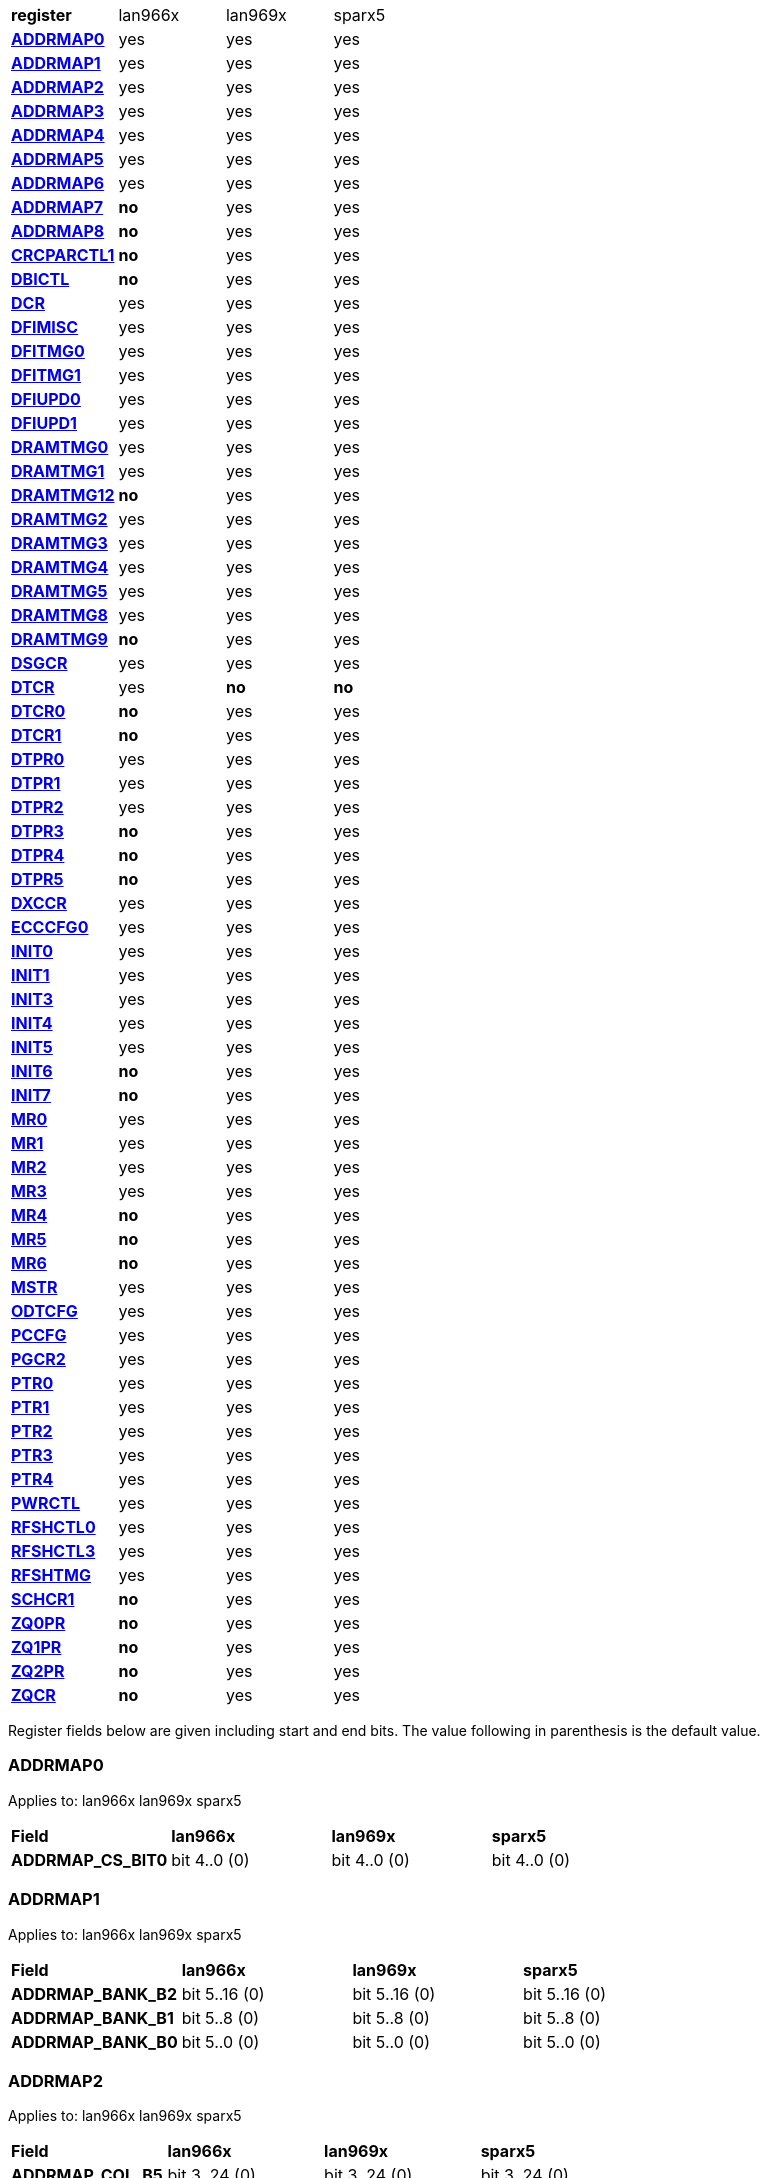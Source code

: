 [cols="1s,1,1,1"]
|===
| register
^| lan966x
^| lan969x
^| sparx5

| <<ADDRMAP0>>
^| yes
^| yes
^| yes

| <<ADDRMAP1>>
^| yes
^| yes
^| yes

| <<ADDRMAP2>>
^| yes
^| yes
^| yes

| <<ADDRMAP3>>
^| yes
^| yes
^| yes

| <<ADDRMAP4>>
^| yes
^| yes
^| yes

| <<ADDRMAP5>>
^| yes
^| yes
^| yes

| <<ADDRMAP6>>
^| yes
^| yes
^| yes

| <<ADDRMAP7>>
^s| no
^| yes
^| yes

| <<ADDRMAP8>>
^s| no
^| yes
^| yes

| <<CRCPARCTL1>>
^s| no
^| yes
^| yes

| <<DBICTL>>
^s| no
^| yes
^| yes

| <<DCR>>
^| yes
^| yes
^| yes

| <<DFIMISC>>
^| yes
^| yes
^| yes

| <<DFITMG0>>
^| yes
^| yes
^| yes

| <<DFITMG1>>
^| yes
^| yes
^| yes

| <<DFIUPD0>>
^| yes
^| yes
^| yes

| <<DFIUPD1>>
^| yes
^| yes
^| yes

| <<DRAMTMG0>>
^| yes
^| yes
^| yes

| <<DRAMTMG1>>
^| yes
^| yes
^| yes

| <<DRAMTMG12>>
^s| no
^| yes
^| yes

| <<DRAMTMG2>>
^| yes
^| yes
^| yes

| <<DRAMTMG3>>
^| yes
^| yes
^| yes

| <<DRAMTMG4>>
^| yes
^| yes
^| yes

| <<DRAMTMG5>>
^| yes
^| yes
^| yes

| <<DRAMTMG8>>
^| yes
^| yes
^| yes

| <<DRAMTMG9>>
^s| no
^| yes
^| yes

| <<DSGCR>>
^| yes
^| yes
^| yes

| <<DTCR>>
^| yes
^s| no
^s| no

| <<DTCR0>>
^s| no
^| yes
^| yes

| <<DTCR1>>
^s| no
^| yes
^| yes

| <<DTPR0>>
^| yes
^| yes
^| yes

| <<DTPR1>>
^| yes
^| yes
^| yes

| <<DTPR2>>
^| yes
^| yes
^| yes

| <<DTPR3>>
^s| no
^| yes
^| yes

| <<DTPR4>>
^s| no
^| yes
^| yes

| <<DTPR5>>
^s| no
^| yes
^| yes

| <<DXCCR>>
^| yes
^| yes
^| yes

| <<ECCCFG0>>
^| yes
^| yes
^| yes

| <<INIT0>>
^| yes
^| yes
^| yes

| <<INIT1>>
^| yes
^| yes
^| yes

| <<INIT3>>
^| yes
^| yes
^| yes

| <<INIT4>>
^| yes
^| yes
^| yes

| <<INIT5>>
^| yes
^| yes
^| yes

| <<INIT6>>
^s| no
^| yes
^| yes

| <<INIT7>>
^s| no
^| yes
^| yes

| <<MR0>>
^| yes
^| yes
^| yes

| <<MR1>>
^| yes
^| yes
^| yes

| <<MR2>>
^| yes
^| yes
^| yes

| <<MR3>>
^| yes
^| yes
^| yes

| <<MR4>>
^s| no
^| yes
^| yes

| <<MR5>>
^s| no
^| yes
^| yes

| <<MR6>>
^s| no
^| yes
^| yes

| <<MSTR>>
^| yes
^| yes
^| yes

| <<ODTCFG>>
^| yes
^| yes
^| yes

| <<PCCFG>>
^| yes
^| yes
^| yes

| <<PGCR2>>
^| yes
^| yes
^| yes

| <<PTR0>>
^| yes
^| yes
^| yes

| <<PTR1>>
^| yes
^| yes
^| yes

| <<PTR2>>
^| yes
^| yes
^| yes

| <<PTR3>>
^| yes
^| yes
^| yes

| <<PTR4>>
^| yes
^| yes
^| yes

| <<PWRCTL>>
^| yes
^| yes
^| yes

| <<RFSHCTL0>>
^| yes
^| yes
^| yes

| <<RFSHCTL3>>
^| yes
^| yes
^| yes

| <<RFSHTMG>>
^| yes
^| yes
^| yes

| <<SCHCR1>>
^s| no
^| yes
^| yes

| <<ZQ0PR>>
^s| no
^| yes
^| yes

| <<ZQ1PR>>
^s| no
^| yes
^| yes

| <<ZQ2PR>>
^s| no
^| yes
^| yes

| <<ZQCR>>
^s| no
^| yes
^| yes


|===

Register fields below are given including start and end bits. The
value following in parenthesis is the default value.

=== ADDRMAP0

Applies to: lan966x
lan969x
sparx5

[cols="1s,1,1,1"]
|===
| Field
^s| lan966x
^s| lan969x
^s| sparx5


| ADDRMAP_CS_BIT0
^| bit 4..0 (0)


^| bit 4..0 (0)


^| bit 4..0 (0)


|===

=== ADDRMAP1

Applies to: lan966x
lan969x
sparx5

[cols="1s,1,1,1"]
|===
| Field
^s| lan966x
^s| lan969x
^s| sparx5


| ADDRMAP_BANK_B2
^| bit 5..16 (0)


^| bit 5..16 (0)


^| bit 5..16 (0)

| ADDRMAP_BANK_B1
^| bit 5..8 (0)


^| bit 5..8 (0)


^| bit 5..8 (0)

| ADDRMAP_BANK_B0
^| bit 5..0 (0)


^| bit 5..0 (0)


^| bit 5..0 (0)


|===

=== ADDRMAP2

Applies to: lan966x
lan969x
sparx5

[cols="1s,1,1,1"]
|===
| Field
^s| lan966x
^s| lan969x
^s| sparx5


| ADDRMAP_COL_B5
^| bit 3..24 (0)


^| bit 3..24 (0)


^| bit 3..24 (0)

| ADDRMAP_COL_B4
^| bit 3..16 (0)


^| bit 3..16 (0)


^| bit 3..16 (0)

| ADDRMAP_COL_B3
^| bit 4..8 (0)


^| bit 4..8 (0)


^| bit 3..8 (0)

| ADDRMAP_COL_B2
^| bit 3..0 (0)


^| bit 3..0 (0)


^| bit 3..0 (0)


|===

=== ADDRMAP3

Applies to: lan966x
lan969x
sparx5

[cols="1s,1,1,1"]
|===
| Field
^s| lan966x
^s| lan969x
^s| sparx5


| ADDRMAP_COL_B9
^| bit 4..24 (0)


^| bit 4..24 (0)


^| bit 4..24 (0)

| ADDRMAP_COL_B8
^| bit 4..16 (0)


^| bit 4..16 (0)


^| bit 4..16 (0)

| ADDRMAP_COL_B7
^| bit 4..8 (0)


^| bit 4..8 (0)


^| bit 4..8 (0)

| ADDRMAP_COL_B6
^| bit 4..0 (0)


^| bit 4..0 (0)


^| bit 3..0 (0)


|===

=== ADDRMAP4

Applies to: lan966x
lan969x
sparx5

[cols="1s,1,1,1"]
|===
| Field
^s| lan966x
^s| lan969x
^s| sparx5


| ADDRMAP_COL_B11
^| bit 4..8 (0)


^| bit 4..8 (0)


^| bit 4..8 (0)

| ADDRMAP_COL_B10
^| bit 4..0 (0)


^| bit 4..0 (0)


^| bit 4..0 (0)


|===

=== ADDRMAP5

Applies to: lan966x
lan969x
sparx5

[cols="1s,1,1,1"]
|===
| Field
^s| lan966x
^s| lan969x
^s| sparx5


| ADDRMAP_ROW_B11
^| bit 3..24 (0)


^| bit 3..24 (0)


^| bit 3..24 (0)

| ADDRMAP_ROW_B2_10
^| bit 3..16 (0)


^| bit 3..16 (0)


^| bit 3..16 (0)

| ADDRMAP_ROW_B1
^| bit 3..8 (0)


^| bit 3..8 (0)


^| bit 3..8 (0)

| ADDRMAP_ROW_B0
^| bit 3..0 (0)


^| bit 3..0 (0)


^| bit 3..0 (0)


|===

=== ADDRMAP6

Applies to: lan966x
lan969x
sparx5

[cols="1s,1,1,1"]
|===
| Field
^s| lan966x
^s| lan969x
^s| sparx5


| ADDRMAP_ROW_B15
^| bit 3..24 (0)


^| bit 3..24 (0)


^| bit 3..24 (0)

| ADDRMAP_ROW_B14
^| bit 3..16 (0)


^| bit 3..16 (0)


^| bit 3..16 (0)

| ADDRMAP_ROW_B13
^| bit 3..8 (0)


^| bit 3..8 (0)


^| bit 3..8 (0)

| ADDRMAP_ROW_B12
^| bit 3..0 (0)


^| bit 3..0 (0)


^| bit 3..0 (0)

| LPDDR3_6GB_12GB
^| 

^| 

^| bit 31 (0)


|===

=== ADDRMAP7

Applies to: 
lan969x
sparx5

[cols="1s,1,1,1"]
|===
| Field
^s| lan966x
^s| lan969x
^s| sparx5


| ADDRMAP_ROW_B16
^| 

^| bit 3..0 (0)


^| bit 3..0 (0)

| ADDRMAP_ROW_B17
^| 

^| bit 3..8 (0)


^| bit 3..8 (0)


|===

=== ADDRMAP8

Applies to: 
lan969x
sparx5

[cols="1s,1,1,1"]
|===
| Field
^s| lan966x
^s| lan969x
^s| sparx5


| ADDRMAP_BG_B0
^| 

^| bit 5..0 (0)


^| bit 5..0 (0)

| ADDRMAP_BG_B1
^| 

^| bit 5..8 (0)


^| bit 5..8 (0)


|===

=== CRCPARCTL1

Applies to: 
lan969x
sparx5

[cols="1s,1,1,1"]
|===
| Field
^s| lan966x
^s| lan969x
^s| sparx5


| PARITY_ENABLE
^| 

^| bit 0 (0)


^| bit 0 (0)

| CRC_ENABLE
^| 

^| bit 4 (0)


^| bit 4 (0)

| CRC_INC_DM
^| 

^| bit 7 (0)


^| bit 7 (0)

| CAPARITY_DISABLE_BEFORE_SR
^| 

^| bit 12 (1)


^| bit 12 (1)


|===

=== DBICTL

Applies to: 
lan969x
sparx5

[cols="1s,1,1,1"]
|===
| Field
^s| lan966x
^s| lan969x
^s| sparx5


| DM_EN
^| 

^| bit 0 (1)


^| bit 0 (1)

| WR_DBI_EN
^| 

^| bit 1 (0)


^| bit 1 (0)

| RD_DBI_EN
^| 

^| bit 2 (0)


^| bit 2 (0)


|===

=== DCR

Applies to: lan966x
lan969x
sparx5

[cols="1s,1,1,1"]
|===
| Field
^s| lan966x
^s| lan969x
^s| sparx5


| UDIMM
^| bit 29 (0)


^| bit 29 (0)


^| bit 29 (0)

| DDR2T
^| bit 28 (0)


^| bit 28 (0)


^| bit 28 (0)

| NOSRA
^| bit 27 (0)


^| bit 27 (0)


^| bit 27 (0)

| BYTEMASK
^| bit 7..10 (1)


^| bit 7..10 (1)


^| bit 7..10 (1)

| MPRDQ
^| bit 7 (0)


^| bit 7 (0)


^| bit 7 (0)

| PDQ
^| bit 2..4 (0)


^| bit 2..4 (0)


^| bit 2..4 (0)

| DDR8BNK
^| bit 3 (1)


^| bit 3 (1)


^| bit 3 (1)

| DDRMD
^| bit 2..0 (3)


^| bit 2..0 (3)


^| bit 2..0 (3)

| DDRTYPE
^| 

^| bit 1..8 (0)


^| bit 1..8 (0)

| RESERVED_26_18
^| 

^| bit 8..18 (0)


^| bit 8..18 (0)

| UBG
^| 

^| bit 30 (0)


^| bit 30 (0)

| RESERVED_31
^| 

^| bit 31 (0)


^| bit 31 (0)


|===

=== DFIMISC

Applies to: lan966x
lan969x
sparx5

[cols="1s,1,1,1"]
|===
| Field
^s| lan966x
^s| lan969x
^s| sparx5


| DFI_FREQUENCY
^| bit 4..8 (0)


^| bit 4..8 (0)


^| bit 4..8 (0)

| DFI_INIT_START
^| bit 5 (0)


^| bit 5 (0)


^| bit 5 (0)

| CTL_IDLE_EN
^| bit 4 (0)


^| bit 4 (0)


^| bit 4 (0)

| DFI_INIT_COMPLETE_EN
^| bit 0 (1)


^| bit 0 (1)


^| bit 0 (1)

| PHY_DBI_MODE
^| 

^| bit 1 (0)


^| bit 1 (0)

| DIS_DYN_ADR_TRI
^| 

^| bit 6 (1)


^| 

|===

=== DFITMG0

Applies to: lan966x
lan969x
sparx5

[cols="1s,1,1,1"]
|===
| Field
^s| lan966x
^s| lan969x
^s| sparx5


| DFI_T_CTRL_DELAY
^| bit 4..24 (7)


^| bit 4..24 (7)


^| bit 4..24 (7)

| DFI_RDDATA_USE_DFI_PHY_CLK
^| bit 23 (0)


^| bit 23 (0)


^| bit 23 (0)

| DFI_T_RDDATA_EN
^| bit 6..16 (2)


^| bit 6..16 (2)


^| bit 6..16 (2)

| DFI_WRDATA_USE_DFI_PHY_CLK
^| bit 15 (0)


^| bit 15 (0)


^| bit 15 (0)

| DFI_TPHY_WRDATA
^| bit 5..8 (0)


^| bit 5..8 (0)


^| bit 5..8 (0)

| DFI_TPHY_WRLAT
^| bit 5..0 (2)


^| bit 5..0 (2)


^| bit 5..0 (2)


|===

=== DFITMG1

Applies to: lan966x
lan969x
sparx5

[cols="1s,1,1,1"]
|===
| Field
^s| lan966x
^s| lan969x
^s| sparx5


| DFI_T_PARIN_LAT
^| bit 1..24 (0)


^| bit 1..24 (0)


^| bit 1..24 (0)

| DFI_T_WRDATA_DELAY
^| bit 4..16 (0)


^| bit 4..16 (0)


^| bit 4..16 (0)

| DFI_T_DRAM_CLK_DISABLE
^| bit 4..8 (4)


^| bit 4..8 (4)


^| bit 4..8 (4)

| DFI_T_DRAM_CLK_ENABLE
^| bit 4..0 (4)


^| bit 4..0 (4)


^| bit 4..0 (4)

| DFI_T_CMD_LAT
^| 

^| bit 3..28 (0)


^| bit 3..28 (0)


|===

=== DFIUPD0

Applies to: lan966x
lan969x
sparx5

[cols="1s,1,1,1"]
|===
| Field
^s| lan966x
^s| lan969x
^s| sparx5


| DIS_AUTO_CTRLUPD
^| bit 31 (0)


^| bit 31 (0)


^| bit 31 (0)

| DIS_AUTO_CTRLUPD_SRX
^| bit 30 (0)


^| bit 30 (0)


^| bit 30 (0)

| CTRLUPD_PRE_SRX
^| bit 29 (0)


^| bit 29 (0)


^| bit 29 (0)

| DFI_T_CTRLUP_MAX
^| bit 9..16 (64)


^| bit 9..16 (64)


^| bit 9..16 (64)

| DFI_T_CTRLUP_MIN
^| bit 9..0 (3)


^| bit 9..0 (3)


^| bit 9..0 (3)


|===

=== DFIUPD1

Applies to: lan966x
lan969x
sparx5

[cols="1s,1,1,1"]
|===
| Field
^s| lan966x
^s| lan969x
^s| sparx5


| DFI_T_CTRLUPD_INTERVAL_MIN_X1024
^| bit 7..16 (1)


^| bit 7..16 (1)


^| bit 7..16 (1)

| DFI_T_CTRLUPD_INTERVAL_MAX_X1024
^| bit 7..0 (1)


^| bit 7..0 (1)


^| bit 7..0 (1)


|===

=== DRAMTMG0

Applies to: lan966x
lan969x
sparx5

[cols="1s,1,1,1"]
|===
| Field
^s| lan966x
^s| lan969x
^s| sparx5


| WR2PRE
^| bit 6..24 (15)


^| bit 6..24 (15)


^| bit 6..24 (15)

| T_FAW
^| bit 5..16 (16)


^| bit 5..16 (16)


^| bit 5..16 (16)

| T_RAS_MAX
^| bit 6..8 (27)


^| bit 6..8 (27)


^| bit 6..8 (27)

| T_RAS_MIN
^| bit 5..0 (15)


^| bit 5..0 (15)


^| bit 5..0 (15)


|===

=== DRAMTMG1

Applies to: lan966x
lan969x
sparx5

[cols="1s,1,1,1"]
|===
| Field
^s| lan966x
^s| lan969x
^s| sparx5


| T_XP
^| bit 4..16 (8)


^| bit 4..16 (8)


^| bit 4..16 (8)

| RD2PRE
^| bit 5..8 (4)


^| bit 5..8 (4)


^| bit 5..8 (4)

| T_RC
^| bit 6..0 (20)


^| bit 6..0 (20)


^| bit 6..0 (20)


|===

=== DRAMTMG12

Applies to: 
lan969x
sparx5

[cols="1s,1,1,1"]
|===
| Field
^s| lan966x
^s| lan969x
^s| sparx5


| T_MRD_PDA
^| 

^| bit 4..0 (16)


^| bit 4..0 (16)

| T_WR_MPR
^| 

^| bit 5..24 (26)


^| 

|===

=== DRAMTMG2

Applies to: lan966x
lan969x
sparx5

[cols="1s,1,1,1"]
|===
| Field
^s| lan966x
^s| lan969x
^s| sparx5


| RD2WR
^| bit 5..8 (6)


^| bit 5..8 (6)


^| bit 5..8 (6)

| WR2RD
^| bit 5..0 (13)


^| bit 5..0 (13)


^| bit 5..0 (13)

| READ_LATENCY
^| 

^| bit 5..16 (5)


^| bit 5..16 (5)

| WRITE_LATENCY
^| 

^| bit 5..24 (3)


^| bit 5..24 (3)


|===

=== DRAMTMG3

Applies to: lan966x
lan969x
sparx5

[cols="1s,1,1,1"]
|===
| Field
^s| lan966x
^s| lan969x
^s| sparx5


| T_MRD
^| bit 5..12 (4)


^| bit 5..12 (4)


^| bit 5..12 (4)

| T_MOD
^| bit 9..0 (12)


^| bit 9..0 (12)


^| bit 9..0 (12)

| T_MRW
^| 

^| 

^| bit 9..20 (5)


|===

=== DRAMTMG4

Applies to: lan966x
lan969x
sparx5

[cols="1s,1,1,1"]
|===
| Field
^s| lan966x
^s| lan969x
^s| sparx5


| T_RCD
^| bit 4..24 (5)


^| bit 4..24 (5)


^| bit 4..24 (5)

| T_CCD
^| bit 3..16 (4)


^| bit 3..16 (4)


^| bit 3..16 (4)

| T_RRD
^| bit 3..8 (4)


^| bit 3..8 (4)


^| bit 3..8 (4)

| T_RP
^| bit 4..0 (5)


^| bit 4..0 (5)


^| bit 4..0 (5)


|===

=== DRAMTMG5

Applies to: lan966x
lan969x
sparx5

[cols="1s,1,1,1"]
|===
| Field
^s| lan966x
^s| lan969x
^s| sparx5


| T_CKSRX
^| bit 3..24 (5)


^| bit 3..24 (5)


^| bit 3..24 (5)

| T_CKSRE
^| bit 6..16 (5)


^| bit 7..16 (5)


^| bit 3..16 (5)

| T_CKESR
^| bit 5..8 (4)


^| bit 7..8 (4)


^| bit 5..8 (4)

| T_CKE
^| bit 4..0 (3)


^| bit 4..0 (3)


^| bit 4..0 (3)


|===

=== DRAMTMG8

Applies to: lan966x
lan969x
sparx5

[cols="1s,1,1,1"]
|===
| Field
^s| lan966x
^s| lan969x
^s| sparx5


| T_XS_DLL_X32
^| bit 6..8 (68)


^| bit 6..8 (68)


^| bit 6..8 (68)

| T_XS_X32
^| bit 6..0 (5)


^| bit 6..0 (5)


^| bit 6..0 (5)

| T_XS_ABORT_X32
^| 

^| bit 6..16 (3)


^| bit 6..16 (3)

| T_XS_FAST_X32
^| 

^| bit 6..24 (3)


^| bit 6..24 (3)


|===

=== DRAMTMG9

Applies to: 
lan969x
sparx5

[cols="1s,1,1,1"]
|===
| Field
^s| lan966x
^s| lan969x
^s| sparx5


| WR2RD_S
^| 

^| bit 5..0 (13)


^| bit 5..0 (13)

| T_RRD_S
^| 

^| bit 3..8 (4)


^| bit 3..8 (4)

| T_CCD_S
^| 

^| bit 2..16 (4)


^| bit 2..16 (4)

| DDR4_WR_PREAMBLE
^| 

^| bit 30 (0)


^| bit 30 (0)


|===

=== DSGCR

Applies to: lan966x
lan969x
sparx5

[cols="1s,1,1,1"]
|===
| Field
^s| lan966x
^s| lan969x
^s| sparx5


| CKEOE
^| bit 31 (1)


^| 

^| 
| RSTOE
^| bit 30 (1)


^| bit 21 (1)


^| bit 21 (1)

| ODTOE
^| bit 29 (1)


^| 

^| 
| CKOE
^| bit 28 (1)


^| 

^| 
| ODTPDD
^| bit 3..24 (0)


^| 

^| 
| CKEPDD
^| bit 3..20 (0)


^| 

^| 
| SDRMODE
^| bit 19 (0)


^| bit 1..19 (0)


^| bit 1..19 (0)

| RRMODE
^| bit 18 (0)


^| 

^| 
| ATOAE
^| bit 17 (0)


^| bit 17 (0)


^| bit 17 (0)

| DTOOE
^| bit 16 (0)


^| bit 16 (0)


^| bit 16 (0)

| DTOIOM
^| bit 15 (0)


^| bit 15 (0)


^| bit 15 (0)

| DTOPDR
^| bit 14 (1)


^| bit 14 (1)


^| bit 14 (1)

| DTOPDD
^| bit 13 (1)


^| 

^| 
| DTOODT
^| bit 12 (0)


^| bit 12 (0)


^| bit 12 (0)

| PUAD
^| bit 3..8 (4)


^| bit 3..8 (0)


^| bit 3..8 (0)

| BRRMODE
^| bit 7 (0)


^| 

^| 
| DQSGX
^| bit 6 (0)


^| bit 1..6 (0)


^| bit 1..6 (0)

| CUAEN
^| bit 5 (0)


^| bit 5 (0)


^| bit 5 (0)

| LPPLLPD
^| bit 4 (1)


^| bit 4 (1)


^| bit 4 (1)

| LPIOPD
^| bit 3 (1)


^| bit 3 (1)


^| bit 3 (1)

| ZUEN
^| bit 2 (1)


^| 

^| 
| BDISEN
^| bit 1 (1)


^| bit 1 (1)


^| bit 1 (1)

| PUREN
^| bit 0 (1)


^| bit 0 (1)


^| bit 0 (1)

| CTLZUEN
^| 

^| bit 2 (0)


^| bit 2 (0)

| RESERVED_13
^| 

^| bit 13 (0)


^| bit 13 (0)

| WRRMODE
^| 

^| bit 18 (1)


^| bit 18 (1)

| RRRMODE
^| 

^| bit 22 (1)


^| bit 22 (1)

| PHYZUEN
^| 

^| bit 23 (0)


^| bit 23 (0)

| LPACIOPD
^| 

^| bit 24 (0)


^| 
| RESERVED_31_25
^| 

^| bit 6..25 (0)


^| 
| RESERVED_31_24
^| 

^| 

^| bit 7..24 (0)


|===

=== DTCR

Applies to: lan966x



[cols="1s,1,1,1"]
|===
| Field
^s| lan966x
^s| lan969x
^s| sparx5


| RFSHDT
^| bit 3..28 (9)


^| 

^| 
| RANKEN
^| bit 3..24 (15)


^| 

^| 
| DTEXD
^| bit 22 (0)


^| 

^| 
| DTDSTP
^| bit 21 (0)


^| 

^| 
| DTDEN
^| bit 20 (0)


^| 

^| 
| DTDBS
^| bit 3..16 (0)


^| 

^| 
| DTWDQMO
^| bit 14 (0)


^| 

^| 
| DTBDC
^| bit 13 (1)


^| 

^| 
| DTWBDDM
^| bit 12 (1)


^| 

^| 
| DTWDQM
^| bit 3..8 (5)


^| 

^| 
| DTCMPD
^| bit 7 (1)


^| 

^| 
| DTMPR
^| bit 6 (0)


^| 

^| 
| DTRANK
^| bit 1..4 (0)


^| 

^| 
| DTRPTN
^| bit 3..0 (7)


^| 

^| 

|===

=== DTCR0

Applies to: 
lan969x
sparx5

[cols="1s,1,1,1"]
|===
| Field
^s| lan966x
^s| lan969x
^s| sparx5


| DTRPTN
^| 

^| bit 3..0 (7)


^| bit 3..0 (7)

| RESERVED_5_4
^| 

^| bit 1..4 (0)


^| bit 1..4 (0)

| DTMPR
^| 

^| bit 6 (0)


^| bit 6 (0)

| DTCMPD
^| 

^| bit 7 (1)


^| bit 7 (1)

| RESERVED_10_8
^| 

^| bit 2..8 (0)


^| bit 2..8 (0)

| DTDBS4
^| 

^| bit 11 (0)


^| bit 11 (0)

| DTWBDDM
^| 

^| bit 12 (1)


^| bit 12 (1)

| DTBDC
^| 

^| bit 13 (1)


^| bit 13 (1)

| DTRDBITR
^| 

^| bit 1..14 (2)


^| bit 1..14 (2)

| DTDBS
^| 

^| bit 3..16 (0)


^| bit 3..16 (0)

| DTDEN
^| 

^| bit 20 (0)


^| bit 20 (0)

| DTDSTP
^| 

^| bit 21 (0)


^| bit 21 (0)

| DTEXD
^| 

^| bit 22 (0)


^| bit 22 (0)

| RESERVED_23
^| 

^| bit 23 (0)


^| 
| DTDRS
^| 

^| bit 1..24 (0)


^| bit 1..24 (0)

| RESERVED_27_26
^| 

^| bit 1..26 (0)


^| bit 1..26 (0)

| RFSHDT
^| 

^| bit 3..28 (8)


^| bit 3..28 (8)

| DTEXG
^| 

^| 

^| bit 23 (0)


|===

=== DTCR1

Applies to: 
lan969x
sparx5

[cols="1s,1,1,1"]
|===
| Field
^s| lan966x
^s| lan969x
^s| sparx5


| BSTEN
^| 

^| bit 0 (1)


^| bit 0 (1)

| RDLVLEN
^| 

^| bit 1 (1)


^| bit 1 (1)

| RDPRMBL_TRN
^| 

^| bit 2 (1)


^| bit 2 (1)

| RESERVED_3
^| 

^| bit 3 (0)


^| bit 3 (0)

| RDLVLGS
^| 

^| bit 2..4 (3)


^| bit 2..4 (3)

| RESERVED_7
^| 

^| bit 7 (0)


^| bit 7 (0)

| RDLVLGDIFF
^| 

^| bit 2..8 (2)


^| bit 2..8 (2)

| WLVLDPRD
^| 

^| bit 11 (1)


^| 
| DTRANK
^| 

^| bit 1..12 (0)


^| bit 1..12 (0)

| RESERVED_15_14
^| 

^| bit 1..14 (0)


^| bit 1..14 (0)

| RANKEN
^| 

^| bit 1..16 (3)


^| bit 1..16 (3)

| RANKEN_RSVD
^| 

^| bit 13..18 (0)


^| bit 13..18 (0)

| RESERVED_11
^| 

^| 

^| bit 11 (0)


|===

=== DTPR0

Applies to: lan966x
lan969x
sparx5

[cols="1s,1,1,1"]
|===
| Field
^s| lan966x
^s| lan969x
^s| sparx5


| TRC
^| bit 5..26 (50)


^| 

^| 
| TRRD
^| bit 3..22 (7)


^| bit 5..24 (7)


^| bit 5..24 (7)

| TRAS
^| bit 5..16 (36)


^| bit 6..16 (36)


^| bit 6..16 (36)

| TRCD
^| bit 3..12 (14)


^| 

^| 
| TRP
^| bit 3..8 (14)


^| bit 6..8 (14)


^| bit 6..8 (14)

| TWTR
^| bit 3..4 (8)


^| 

^| 
| TRTP
^| bit 3..0 (8)


^| bit 3..0 (8)


^| bit 3..0 (8)

| RESERVED_7_4
^| 

^| bit 3..4 (0)


^| bit 3..4 (0)

| RESERVED_15
^| 

^| bit 15 (0)


^| bit 15 (0)

| RESERVED_23
^| 

^| bit 23 (0)


^| bit 23 (0)

| RESERVED_31_30
^| 

^| bit 1..30 (0)


^| bit 1..30 (0)


|===

=== DTPR1

Applies to: lan966x
lan969x
sparx5

[cols="1s,1,1,1"]
|===
| Field
^s| lan966x
^s| lan969x
^s| sparx5


| TAON_OFF_D
^| bit 1..30 (0)


^| 

^| 
| TWLO
^| bit 3..26 (8)


^| 

^| 
| TWLMRD
^| bit 5..20 (40)


^| bit 5..24 (40)


^| bit 5..24 (40)

| TRFC
^| bit 8..11 (374)


^| 

^| 
| TFAW
^| bit 5..5 (38)


^| bit 7..16 (38)


^| bit 7..16 (38)

| TMOD
^| bit 2..2 (4)


^| bit 2..8 (4)


^| bit 2..8 (4)

| TMRD
^| bit 1..0 (2)


^| bit 4..0 (6)


^| bit 4..0 (6)

| RESERVED_7_5
^| 

^| bit 2..5 (0)


^| bit 2..5 (0)

| RESERVED_15_11
^| 

^| bit 4..11 (0)


^| bit 4..11 (0)

| RESERVED_31_30
^| 

^| bit 1..30 (0)


^| bit 1..30 (0)


|===

=== DTPR2

Applies to: lan966x
lan969x
sparx5

[cols="1s,1,1,1"]
|===
| Field
^s| lan966x
^s| lan969x
^s| sparx5


| TCCD
^| bit 31 (0)


^| 

^| 
| TRTW
^| bit 30 (0)


^| bit 28 (0)


^| bit 28 (0)

| TRTODT
^| bit 29 (0)


^| bit 24 (0)


^| bit 24 (0)

| TDLLK
^| bit 9..19 (512)


^| 

^| 
| TCKE
^| bit 3..15 (6)


^| bit 3..16 (6)


^| bit 3..16 (6)

| TXP
^| bit 4..10 (26)


^| 

^| 
| TXS
^| bit 9..0 (512)


^| bit 9..0 (512)


^| bit 9..0 (512)

| RESERVED_15_10
^| 

^| bit 5..10 (0)


^| bit 5..10 (0)

| RESERVED_23_20
^| 

^| bit 3..20 (0)


^| bit 3..20 (0)

| RESERVED_27_25
^| 

^| bit 2..25 (0)


^| bit 2..25 (0)

| RESERVED_31_29
^| 

^| bit 2..29 (0)


^| bit 2..29 (0)


|===

=== DTPR3

Applies to: 
lan969x
sparx5

[cols="1s,1,1,1"]
|===
| Field
^s| lan966x
^s| lan969x
^s| sparx5


| TDQSCK
^| 

^| bit 2..0 (1)


^| bit 2..0 (1)

| RESERVED_7_3
^| 

^| bit 4..3 (0)


^| bit 4..3 (0)

| TDQSCKMAX
^| 

^| bit 2..8 (1)


^| bit 2..8 (1)

| RESERVED_15_11
^| 

^| bit 4..11 (0)


^| bit 4..11 (0)

| TDLLK
^| 

^| bit 9..16 (384)


^| bit 9..16 (384)

| TCCD
^| 

^| bit 2..26 (0)


^| bit 2..26 (0)

| TOFDX
^| 

^| bit 2..29 (0)


^| bit 2..29 (0)


|===

=== DTPR4

Applies to: 
lan969x
sparx5

[cols="1s,1,1,1"]
|===
| Field
^s| lan966x
^s| lan969x
^s| sparx5


| TXP
^| 

^| bit 4..0 (26)


^| bit 4..0 (26)

| RESERVED_7_5
^| 

^| bit 2..5 (0)


^| bit 2..5 (0)

| TWLO
^| 

^| bit 3..8 (8)


^| bit 3..8 (8)

| RESERVED_15_12
^| 

^| bit 3..12 (0)


^| bit 3..12 (0)

| TRFC
^| 

^| bit 9..16 (374)


^| bit 9..16 (374)

| RESERVED_27_26
^| 

^| bit 1..26 (0)


^| bit 1..26 (0)

| TAOND_TAOFD
^| 

^| bit 1..28 (0)


^| bit 1..28 (0)

| RESERVED_31_30
^| 

^| bit 1..30 (0)


^| bit 1..30 (0)


|===

=== DTPR5

Applies to: 
lan969x
sparx5

[cols="1s,1,1,1"]
|===
| Field
^s| lan966x
^s| lan969x
^s| sparx5


| TWTR
^| 

^| bit 4..0 (8)


^| bit 4..0 (8)

| RESERVED_7_5
^| 

^| bit 2..5 (0)


^| bit 2..5 (0)

| TRCD
^| 

^| bit 6..8 (14)


^| bit 6..8 (14)

| RESERVED_15
^| 

^| bit 15 (0)


^| bit 15 (0)

| TRC
^| 

^| bit 7..16 (50)


^| bit 7..16 (50)

| RESERVED_31_24
^| 

^| bit 7..24 (0)


^| bit 7..24 (0)


|===

=== DXCCR

Applies to: lan966x
lan969x
sparx5

[cols="1s,1,1,1"]
|===
| Field
^s| lan966x
^s| lan969x
^s| sparx5


| DDPDRCDO
^| bit 3..28 (4)


^| 

^| 
| DDPDDCDO
^| bit 3..24 (4)


^| 

^| 
| DYNDXPDR
^| bit 23 (0)


^| 

^| 
| DYNDXPDD
^| bit 22 (0)


^| 

^| 
| UDQIOM
^| bit 21 (0)


^| bit 21 (0)


^| bit 21 (0)

| UDQPDR
^| bit 20 (1)


^| 

^| 
| UDQPDD
^| bit 19 (1)


^| 

^| 
| UDQODT
^| bit 18 (0)


^| 

^| 
| MSBUDQ
^| bit 2..15 (0)


^| bit 2..15 (0)


^| bit 2..15 (0)

| DQSNRES
^| bit 3..9 (12)


^| bit 3..9 (12)


^| bit 3..9 (12)

| DQSRES
^| bit 3..5 (4)


^| bit 3..5 (4)


^| bit 3..5 (4)

| DXPDR
^| bit 4 (0)


^| 

^| 
| DXPDD
^| bit 3 (0)


^| 

^| 
| MDLEN
^| bit 2 (1)


^| bit 2 (1)


^| bit 2 (1)

| DXIOM
^| bit 1 (0)


^| bit 1 (0)


^| bit 1 (0)

| DXODT
^| bit 0 (0)


^| bit 0 (0)


^| bit 0 (0)

| DQSGLB
^| 

^| bit 1..3 (0)


^| bit 1..3 (0)

| DXSR
^| 

^| bit 1..13 (0)


^| bit 1..13 (0)

| RESERVED_19_18
^| 

^| bit 1..18 (0)


^| 
| QSCNTENCTL
^| 

^| bit 20 (0)


^| 
| QSCNTEN
^| 

^| bit 22 (1)


^| bit 22 (1)

| DXDCCBYP
^| 

^| bit 23 (1)


^| bit 23 (1)

| RESERVED_28_24
^| 

^| bit 4..24 (0)


^| bit 4..24 (0)

| RKLOOP
^| 

^| bit 29 (1)


^| bit 29 (1)

| X4DQSMD
^| 

^| bit 30 (0)


^| bit 30 (0)

| X4MODE
^| 

^| bit 31 (0)


^| bit 31 (0)

| RESERVED_20_18
^| 

^| 

^| bit 2..18 (0)


|===

=== ECCCFG0

Applies to: lan966x
lan969x
sparx5

[cols="1s,1,1,1"]
|===
| Field
^s| lan966x
^s| lan969x
^s| sparx5


| ECC_REGION_MAP_GRANU
^| bit 1..30 (0)


^| bit 1..30 (0)


^| 
| ECC_REGION_MAP_OTHER
^| bit 29 (0)


^| bit 29 (0)


^| 
| ECC_AP_ERR_THRESHOLD
^| bit 24 (0)


^| bit 24 (0)


^| 
| BLK_CHANNEL_IDLE_TIME_X32
^| bit 5..16 (63)


^| bit 5..16 (63)


^| 
| ECC_REGION_MAP
^| bit 6..8 (127)


^| bit 6..8 (127)


^| 
| ECC_REGION_REMAP_EN
^| bit 7 (0)


^| bit 7 (0)


^| 
| ECC_AP_EN
^| bit 6 (1)


^| bit 6 (1)


^| 
| DIS_SCRUB
^| bit 4 (0)


^| bit 4 (0)


^| bit 4 (0)

| ECC_MODE
^| bit 2..0 (0)


^| bit 2..0 (0)


^| bit 2..0 (0)


|===

=== INIT0

Applies to: lan966x
lan969x
sparx5

[cols="1s,1,1,1"]
|===
| Field
^s| lan966x
^s| lan969x
^s| sparx5


| SKIP_DRAM_INIT
^| bit 1..30 (0)


^| bit 1..30 (0)


^| bit 1..30 (0)

| POST_CKE_X1024
^| bit 9..16 (2)


^| bit 9..16 (2)


^| bit 9..16 (2)

| PRE_CKE_X1024
^| bit 11..0 (78)


^| bit 11..0 (78)


^| bit 11..0 (78)


|===

=== INIT1

Applies to: lan966x
lan969x
sparx5

[cols="1s,1,1,1"]
|===
| Field
^s| lan966x
^s| lan969x
^s| sparx5


| DRAM_RSTN_X1024
^| bit 8..16 (0)


^| bit 8..16 (0)


^| bit 8..16 (0)

| PRE_OCD_X32
^| bit 3..0 (0)


^| bit 3..0 (0)


^| bit 3..0 (0)


|===

=== INIT3

Applies to: lan966x
lan969x
sparx5

[cols="1s,1,1,1"]
|===
| Field
^s| lan966x
^s| lan969x
^s| sparx5


| MR
^| bit 15..16 (0)


^| bit 15..16 (0)


^| bit 15..16 (0)

| EMR
^| bit 15..0 (1296)


^| bit 15..0 (1296)


^| bit 15..0 (1296)


|===

=== INIT4

Applies to: lan966x
lan969x
sparx5

[cols="1s,1,1,1"]
|===
| Field
^s| lan966x
^s| lan969x
^s| sparx5


| EMR2
^| bit 15..16 (0)


^| bit 15..16 (0)


^| bit 15..16 (0)

| EMR3
^| bit 15..0 (0)


^| bit 15..0 (0)


^| bit 15..0 (0)


|===

=== INIT5

Applies to: lan966x
lan969x
sparx5

[cols="1s,1,1,1"]
|===
| Field
^s| lan966x
^s| lan969x
^s| sparx5


| DEV_ZQINIT_X32
^| bit 7..16 (16)


^| bit 7..16 (16)


^| bit 7..16 (16)

| MAX_AUTO_INIT_X1024
^| 

^| 

^| bit 9..0 (4)


|===

=== INIT6

Applies to: 
lan969x
sparx5

[cols="1s,1,1,1"]
|===
| Field
^s| lan966x
^s| lan969x
^s| sparx5


| MR5
^| 

^| bit 15..0 (0)


^| bit 15..0 (0)

| MR4
^| 

^| bit 15..16 (0)


^| bit 15..16 (0)


|===

=== INIT7

Applies to: 
lan969x
sparx5

[cols="1s,1,1,1"]
|===
| Field
^s| lan966x
^s| lan969x
^s| sparx5


| MR6
^| 

^| bit 15..0 (0)


^| bit 15..0 (0)


|===

=== MR0

Applies to: lan966x
lan969x
sparx5

[cols="1s,1,1,1"]
|===
| Field
^s| lan966x
^s| lan969x
^s| sparx5


| RSVD_15_13
^| bit 2..13 (0)


^| bit 2..13 (0)


^| bit 2..13 (0)

| PD
^| bit 12 (0)


^| bit 12 (0)


^| bit 12 (0)

| WR
^| bit 2..9 (5)


^| bit 2..9 (5)


^| bit 2..9 (5)

| DR
^| bit 8 (0)


^| bit 8 (0)


^| bit 8 (0)

| TM
^| bit 7 (0)


^| bit 7 (0)


^| bit 7 (0)

| CL_6_4
^| bit 2..4 (5)


^| bit 2..4 (5)


^| bit 2..4 (5)

| BT
^| bit 3 (0)


^| bit 3 (0)


^| bit 3 (0)

| CL_2
^| bit 2 (0)


^| bit 2 (0)


^| bit 2 (0)

| BL
^| bit 1..0 (2)


^| bit 1..0 (2)


^| bit 1..0 (2)

| RESERVED_31_16
^| 

^| bit 15..16 (0)


^| bit 15..16 (0)


|===

=== MR1

Applies to: lan966x
lan969x
sparx5

[cols="1s,1,1,1"]
|===
| Field
^s| lan966x
^s| lan969x
^s| sparx5


| RSVD_15_13
^| bit 2..13 (0)


^| bit 2..13 (0)


^| bit 2..13 (0)

| QOFF
^| bit 12 (0)


^| bit 12 (0)


^| bit 12 (0)

| TDQS
^| bit 11 (0)


^| bit 11 (0)


^| bit 11 (0)

| RSVD_10
^| bit 10 (0)


^| bit 10 (0)


^| bit 10 (0)

| RTT_9
^| bit 9 (0)


^| bit 9 (0)


^| bit 9 (0)

| DE_RSVD_8
^| bit 8 (0)


^| 

^| 
| LEVEL
^| bit 7 (0)


^| bit 7 (0)


^| bit 7 (0)

| RTT_6
^| bit 6 (0)


^| bit 6 (0)


^| bit 6 (0)

| DIC_5
^| bit 5 (0)


^| bit 5 (0)


^| bit 5 (0)

| AL
^| bit 1..3 (0)


^| bit 1..3 (0)


^| bit 1..3 (0)

| RTT_2
^| bit 2 (0)


^| bit 2 (0)


^| bit 2 (0)

| DIC_1
^| bit 1 (0)


^| bit 1 (0)


^| bit 1 (0)

| DE
^| bit 0 (0)


^| bit 0 (0)


^| bit 0 (0)

| RSVD_8
^| 

^| bit 8 (0)


^| bit 8 (0)

| RESERVED_31_16
^| 

^| bit 15..16 (0)


^| bit 15..16 (0)


|===

=== MR2

Applies to: lan966x
lan969x
sparx5

[cols="1s,1,1,1"]
|===
| Field
^s| lan966x
^s| lan969x
^s| sparx5


| RSVD_15_11
^| bit 4..11 (0)


^| bit 4..11 (0)


^| bit 4..11 (0)

| RTT_WR
^| bit 1..9 (0)


^| bit 1..9 (0)


^| bit 1..9 (0)

| RSVD_8
^| bit 8 (0)


^| bit 8 (0)


^| bit 8 (0)

| SRT
^| bit 7 (0)


^| bit 7 (0)


^| bit 7 (0)

| ASR
^| bit 6 (0)


^| bit 6 (0)


^| bit 6 (0)

| CWL
^| bit 2..3 (0)


^| bit 2..3 (0)


^| bit 2..3 (0)

| PASR
^| bit 2..0 (0)


^| bit 2..0 (0)


^| bit 2..0 (0)

| RESERVED_31_16
^| 

^| bit 15..16 (0)


^| bit 15..16 (0)


|===

=== MR3

Applies to: lan966x
lan969x
sparx5

[cols="1s,1,1,1"]
|===
| Field
^s| lan966x
^s| lan969x
^s| sparx5


| RSVD_15_3
^| bit 12..3 (0)


^| bit 12..3 (0)


^| bit 12..3 (0)

| MPR
^| bit 2 (0)


^| bit 2 (0)


^| bit 2 (0)

| MPRLOC
^| bit 1..0 (0)


^| bit 1..0 (0)


^| bit 1..0 (0)

| RESERVED_31_16
^| 

^| bit 15..16 (0)


^| bit 15..16 (0)


|===

=== MR4

Applies to: 
lan969x
sparx5

[cols="1s,1,1,1"]
|===
| Field
^s| lan966x
^s| lan969x
^s| sparx5


| RSVD_15_0
^| 

^| bit 15..0 (0)


^| bit 15..0 (0)

| RESERVED_31_16
^| 

^| bit 15..16 (0)


^| bit 15..16 (0)


|===

=== MR5

Applies to: 
lan969x
sparx5

[cols="1s,1,1,1"]
|===
| Field
^s| lan966x
^s| lan969x
^s| sparx5


| RSVD_15_0
^| 

^| bit 15..0 (1024)


^| bit 15..0 (1024)

| RESERVED_31_16
^| 

^| bit 15..16 (0)


^| bit 15..16 (0)


|===

=== MR6

Applies to: 
lan969x
sparx5

[cols="1s,1,1,1"]
|===
| Field
^s| lan966x
^s| lan969x
^s| sparx5


| RSVD_15_0
^| 

^| bit 15..0 (1024)


^| bit 15..0 (1024)

| RESERVED_31_16
^| 

^| bit 15..16 (0)


^| bit 15..16 (0)


|===

=== MSTR

Applies to: lan966x
lan969x
sparx5

[cols="1s,1,1,1"]
|===
| Field
^s| lan966x
^s| lan969x
^s| sparx5


| ACTIVE_RANKS
^| bit 1..24 (3)


^| bit 1..24 (3)


^| bit 1..24 (3)

| BURST_RDWR
^| bit 3..16 (4)


^| bit 3..16 (4)


^| bit 3..16 (4)

| DLL_OFF_MODE
^| bit 15 (0)


^| bit 15 (0)


^| bit 15 (0)

| DATA_BUS_WIDTH
^| bit 1..12 (0)


^| bit 1..12 (0)


^| bit 1..12 (0)

| EN_2T_TIMING_MODE
^| bit 10 (0)


^| bit 10 (0)


^| bit 10 (0)

| BURSTCHOP
^| bit 9 (0)


^| bit 9 (0)


^| bit 9 (0)

| DDR3
^| bit 0 (1)


^| bit 0 (1)


^| bit 0 (1)

| DDR4
^| 

^| bit 4 (0)


^| bit 4 (0)

| GEARDOWN_MODE
^| 

^| bit 11 (0)


^| bit 11 (0)

| DEVICE_CONFIG
^| 

^| bit 1..30 (0)


^| bit 1..30 (0)

| LPDDR2
^| 

^| 

^| bit 2 (0)

| LPDDR3
^| 

^| 

^| bit 3 (0)


|===

=== ODTCFG

Applies to: lan966x
lan969x
sparx5

[cols="1s,1,1,1"]
|===
| Field
^s| lan966x
^s| lan969x
^s| sparx5


| WR_ODT_HOLD
^| bit 3..24 (4)


^| bit 3..24 (4)


^| bit 3..24 (4)

| WR_ODT_DELAY
^| bit 4..16 (0)


^| bit 4..16 (0)


^| bit 4..16 (0)

| RD_ODT_HOLD
^| bit 3..8 (4)


^| bit 3..8 (4)


^| bit 3..8 (4)

| RD_ODT_DELAY
^| bit 4..2 (0)


^| bit 4..2 (0)


^| bit 4..2 (0)


|===

=== PCCFG

Applies to: lan966x
lan969x
sparx5

[cols="1s,1,1,1"]
|===
| Field
^s| lan966x
^s| lan969x
^s| sparx5


| BL_EXP_MODE
^| bit 8 (0)


^| bit 8 (0)


^| bit 8 (0)

| PAGEMATCH_LIMIT
^| bit 4 (0)


^| bit 4 (0)


^| bit 4 (0)

| GO2CRITICAL_EN
^| bit 0 (0)


^| bit 0 (0)


^| bit 0 (0)


|===

=== PGCR2

Applies to: lan966x
lan969x
sparx5

[cols="1s,1,1,1"]
|===
| Field
^s| lan966x
^s| lan969x
^s| sparx5


| DYNACPDD
^| bit 31 (0)


^| 

^| 
| LPMSTRC0
^| bit 30 (0)


^| 

^| 
| ACPDDC
^| bit 29 (0)


^| 

^| 
| SHRAC
^| bit 28 (0)


^| 

^| 
| DTPMXTMR
^| bit 7..20 (15)


^| bit 7..20 (0)


^| bit 7..20 (0)

| FXDLAT
^| bit 19 (0)


^| bit 19 (0)


^| bit 19 (0)

| NOBUB
^| bit 18 (0)


^| 

^| 
| TREFPRD
^| bit 17..0 (74880)


^| bit 17..0 (74880)


^| bit 17..0 (74880)

| CSNCIDMUX
^| 

^| bit 18 (0)


^| bit 18 (0)

| FXDLATINCR
^| 

^| bit 28 (0)


^| bit 28 (0)

| RFSHMODE
^| 

^| bit 1..29 (0)


^| bit 1..29 (0)

| RESERVED_31
^| 

^| bit 31 (0)


^| bit 31 (0)


|===

=== PTR0

Applies to: lan966x
lan969x
sparx5

[cols="1s,1,1,1"]
|===
| Field
^s| lan966x
^s| lan969x
^s| sparx5


| TPLLPD
^| bit 10..21 (534)


^| bit 10..21 (534)


^| bit 10..21 (534)

| TPLLGS
^| bit 14..6 (2134)


^| bit 14..6 (2134)


^| bit 14..6 (2134)

| TPHYRST
^| bit 5..0 (16)


^| bit 5..0 (16)


^| bit 5..0 (16)


|===

=== PTR1

Applies to: lan966x
lan969x
sparx5

[cols="1s,1,1,1"]
|===
| Field
^s| lan966x
^s| lan969x
^s| sparx5


| TPLLLOCK
^| bit 15..16 (53334)


^| bit 16..15 (53334)


^| bit 16..15 (53334)

| TPLLRST
^| bit 12..0 (4800)


^| bit 12..0 (4800)


^| bit 12..0 (4800)

| RESERVED_14_13
^| 

^| bit 1..13 (0)


^| bit 1..13 (0)


|===

=== PTR2

Applies to: lan966x
lan969x
sparx5

[cols="1s,1,1,1"]
|===
| Field
^s| lan966x
^s| lan969x
^s| sparx5


| TWLDLYS
^| bit 4..15 (16)


^| bit 4..15 (16)


^| bit 4..15 (16)

| TCALH
^| bit 4..10 (15)


^| bit 4..10 (15)


^| bit 4..10 (15)

| TCALS
^| bit 4..5 (15)


^| bit 4..5 (15)


^| bit 4..5 (15)

| TCALON
^| bit 4..0 (15)


^| bit 4..0 (15)


^| bit 4..0 (15)

| RESERVED_31_20
^| 

^| bit 11..20 (0)


^| bit 11..20 (0)


|===

=== PTR3

Applies to: lan966x
lan969x
sparx5

[cols="1s,1,1,1"]
|===
| Field
^s| lan966x
^s| lan969x
^s| sparx5


| TDINIT1
^| bit 9..20 (384)


^| bit 9..20 (384)


^| bit 9..20 (384)

| TDINIT0
^| bit 19..0 (533334)


^| bit 19..0 (533334)


^| bit 19..0 (533334)

| RESERVED_31_30
^| 

^| bit 1..30 (0)


^| bit 1..30 (0)


|===

=== PTR4

Applies to: lan966x
lan969x
sparx5

[cols="1s,1,1,1"]
|===
| Field
^s| lan966x
^s| lan969x
^s| sparx5


| TDINIT3
^| bit 9..18 (683)


^| bit 10..18 (800)


^| bit 10..18 (800)

| TDINIT2
^| bit 17..0 (213334)


^| bit 17..0 (213334)


^| bit 17..0 (213334)

| RESERVED_31_29
^| 

^| bit 2..29 (0)


^| bit 2..29 (0)


|===

=== PWRCTL

Applies to: lan966x
lan969x
sparx5

[cols="1s,1,1,1"]
|===
| Field
^s| lan966x
^s| lan969x
^s| sparx5


| DIS_CAM_DRAIN_SELFREF
^| bit 7 (0)


^| bit 7 (0)


^| bit 7 (0)

| SELFREF_SW
^| bit 5 (0)


^| bit 5 (0)


^| bit 5 (0)

| EN_DFI_DRAM_CLK_DISABLE
^| bit 3 (0)


^| bit 3 (0)


^| bit 3 (0)

| POWERDOWN_EN
^| bit 1 (0)


^| bit 1 (0)


^| bit 1 (0)

| SELFREF_EN
^| bit 0 (0)


^| bit 0 (0)


^| bit 0 (0)

| MPSM_EN
^| 

^| bit 4 (0)


^| bit 4 (0)

| DEEPPOWERDOWN_EN
^| 

^| 

^| bit 2 (0)


|===

=== RFSHCTL0

Applies to: lan966x
lan969x
sparx5

[cols="1s,1,1,1"]
|===
| Field
^s| lan966x
^s| lan969x
^s| sparx5


| REFRESH_MARGIN
^| bit 3..20 (2)


^| bit 3..20 (2)


^| bit 3..20 (2)

| REFRESH_TO_X1_X32
^| bit 4..12 (16)


^| bit 4..12 (16)


^| 
| REFRESH_BURST
^| bit 5..4 (0)


^| bit 5..4 (0)


^| bit 4..4 (0)

| PER_BANK_REFRESH
^| 

^| 

^| bit 2 (0)

| REFRESH_TO_X32
^| 

^| 

^| bit 4..12 (16)


|===

=== RFSHCTL3

Applies to: lan966x
lan969x
sparx5

[cols="1s,1,1,1"]
|===
| Field
^s| lan966x
^s| lan969x
^s| sparx5


| REFRESH_UPDATE_LEVEL
^| bit 1 (0)


^| bit 1 (0)


^| bit 1 (0)

| DIS_AUTO_REFRESH
^| bit 0 (0)


^| bit 0 (0)


^| bit 0 (0)

| REFRESH_MODE
^| 

^| bit 2..4 (0)


^| bit 2..4 (0)


|===

=== RFSHTMG

Applies to: lan966x
lan969x
sparx5

[cols="1s,1,1,1"]
|===
| Field
^s| lan966x
^s| lan969x
^s| sparx5


| T_RFC_NOM_X1_X32
^| bit 11..16 (98)


^| bit 11..16 (98)


^| 
| T_RFC_MIN
^| bit 9..0 (140)


^| bit 9..0 (140)


^| bit 9..0 (140)

| LPDDR3_TREFBW_EN
^| 

^| 

^| bit 15 (0)

| T_RFC_NOM_X32
^| 

^| 

^| bit 11..16 (98)


|===

=== SCHCR1

Applies to: 
lan969x
sparx5

[cols="1s,1,1,1"]
|===
| Field
^s| lan966x
^s| lan969x
^s| sparx5


| RESERVED_1_0
^| 

^| bit 1..0 (0)


^| bit 1..0 (0)

| ALLRANK
^| 

^| bit 2 (0)


^| bit 2 (0)

| RESERVED_3
^| 

^| bit 3 (0)


^| bit 3 (0)

| SCBK
^| 

^| bit 1..4 (0)


^| bit 1..4 (0)

| SCBG
^| 

^| bit 1..6 (0)


^| bit 1..6 (0)

| SCADDR
^| 

^| bit 19..8 (0)


^| bit 19..8 (0)

| SCRNK
^| 

^| bit 3..28 (0)


^| bit 3..28 (0)


|===

=== ZQ0PR

Applies to: 
lan969x
sparx5

[cols="1s,1,1,1"]
|===
| Field
^s| lan966x
^s| lan969x
^s| sparx5


| RESERVED_7_0
^| 

^| bit 7..0 (0)


^| 
| ZPROG_ASYM_DRV_PU
^| 

^| bit 3..8 (11)


^| bit 3..8 (11)

| ZPROG_ASYM_DRV_PD
^| 

^| bit 3..12 (11)


^| bit 3..12 (11)

| ZPROG_PU_ODT_ONLY
^| 

^| bit 3..16 (7)


^| bit 3..16 (7)

| PU_DRV_ADJUST
^| 

^| bit 1..20 (0)


^| bit 1..20 (0)

| PD_DRV_ADJUST
^| 

^| bit 1..22 (0)


^| bit 1..22 (0)

| RESERVED_27_24
^| 

^| bit 3..24 (0)


^| 
| PU_ODT_ONLY
^| 

^| bit 28 (0)


^| 
| ZSEGBYP
^| 

^| bit 29 (0)


^| 
| ODT_ZDEN
^| 

^| bit 30 (0)


^| 
| DRV_ZDEN
^| 

^| bit 31 (0)


^| 
| ZQDIV
^| 

^| 

^| bit 7..0 (123)

| ZCTRL_UPPER
^| 

^| 

^| bit 3..24 (0)

| RESERVED_31_28
^| 

^| 

^| bit 3..28 (0)


|===

=== ZQ1PR

Applies to: 
lan969x
sparx5

[cols="1s,1,1,1"]
|===
| Field
^s| lan966x
^s| lan969x
^s| sparx5


| RESERVED_7_0
^| 

^| bit 7..0 (0)


^| 
| ZPROG_ASYM_DRV_PU
^| 

^| bit 3..8 (11)


^| bit 3..8 (11)

| ZPROG_ASYM_DRV_PD
^| 

^| bit 3..12 (11)


^| bit 3..12 (11)

| ZPROG_PU_ODT_ONLY
^| 

^| bit 3..16 (7)


^| bit 3..16 (7)

| PU_DRV_ADJUST
^| 

^| bit 1..20 (0)


^| bit 1..20 (0)

| PD_DRV_ADJUST
^| 

^| bit 1..22 (0)


^| bit 1..22 (0)

| RESERVED_27_24
^| 

^| bit 3..24 (0)


^| 
| PU_ODT_ONLY
^| 

^| bit 28 (0)


^| 
| ZSEGBYP
^| 

^| bit 29 (0)


^| 
| ODT_ZDEN
^| 

^| bit 30 (0)


^| 
| DRV_ZDEN
^| 

^| bit 31 (0)


^| 
| ZQDIV
^| 

^| 

^| bit 7..0 (123)

| ZCTRL_UPPER
^| 

^| 

^| bit 3..24 (0)

| RESERVED_31_28
^| 

^| 

^| bit 3..28 (0)


|===

=== ZQ2PR

Applies to: 
lan969x
sparx5

[cols="1s,1,1,1"]
|===
| Field
^s| lan966x
^s| lan969x
^s| sparx5


| RESERVED_7_0
^| 

^| bit 7..0 (0)


^| 
| ZPROG_ASYM_DRV_PU
^| 

^| bit 3..8 (0)


^| bit 3..8 (11)

| ZPROG_ASYM_DRV_PD
^| 

^| bit 3..12 (0)


^| bit 3..12 (11)

| ZPROG_PU_ODT_ONLY
^| 

^| bit 3..16 (0)


^| bit 3..16 (7)

| PU_DRV_ADJUST
^| 

^| bit 1..20 (0)


^| bit 1..20 (0)

| PD_DRV_ADJUST
^| 

^| bit 1..22 (0)


^| bit 1..22 (0)

| RESERVED_27_24
^| 

^| bit 3..24 (0)


^| 
| PU_ODT_ONLY
^| 

^| bit 28 (0)


^| 
| ZSEGBYP
^| 

^| bit 29 (0)


^| 
| ODT_ZDEN
^| 

^| bit 30 (0)


^| 
| DRV_ZDEN
^| 

^| bit 31 (0)


^| 
| ZQDIV
^| 

^| 

^| bit 7..0 (123)

| ZCTRL_UPPER
^| 

^| 

^| bit 3..24 (0)

| RESERVED_31_28
^| 

^| 

^| bit 3..28 (0)


|===

=== ZQCR

Applies to: 
lan969x
sparx5

[cols="1s,1,1,1"]
|===
| Field
^s| lan966x
^s| lan969x
^s| sparx5


| RESERVED_0
^| 

^| bit 0 (0)


^| bit 0 (0)

| TERM_OFF
^| 

^| bit 1 (0)


^| bit 1 (0)

| ZQPD
^| 

^| bit 2 (0)


^| bit 2 (0)

| RESERVED_7_3
^| 

^| bit 4..3 (0)


^| bit 4..3 (0)

| PGWAIT
^| 

^| bit 2..8 (5)


^| bit 2..8 (5)

| ZCALT
^| 

^| bit 2..11 (1)


^| bit 2..11 (1)

| AVGMAX
^| 

^| bit 1..14 (2)


^| bit 1..14 (2)

| AVGEN
^| 

^| bit 16 (1)


^| bit 16 (1)

| IODLMT
^| 

^| bit 7..17 (2)


^| bit 6..17 (2)

| RESERVED_26_25
^| 

^| bit 1..25 (0)


^| 
| FORCE_ZCAL_VT_UPDATE
^| 

^| bit 27 (0)


^| bit 27 (0)

| RESERVED_31_28
^| 

^| bit 3..28 (0)


^| 
| ASYM_DRV_EN
^| 

^| 

^| bit 24 (0)

| PU_ODT_ONLY
^| 

^| 

^| bit 25 (0)

| DIS_NON_LIN_COMP
^| 

^| 

^| bit 26 (1)

| ZCTRL_UPPER
^| 

^| 

^| bit 3..28 (0)


|===

